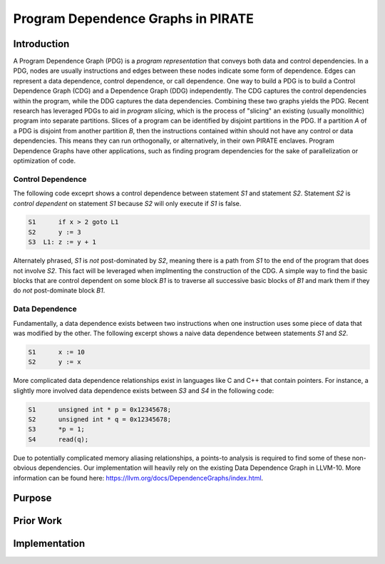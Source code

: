 ====================================
Program Dependence Graphs in PIRATE
====================================

Introduction
-------------

A Program Dependence Graph (PDG) is a *program representation* that conveys
both data and control dependencies. In a PDG, nodes are usually instructions
and edges between these nodes indicate some form of dependence. Edges can
represent a data dependence, control dependence, or call dependence. One way
to build a PDG is to build a Control Dependence Graph (CDG) and a Dependence
Graph (DDG) independently. The CDG captures the control dependencies within
the program, while the DDG captures the data dependencies. Combining these
two graphs yields the PDG. Recent research has leveraged PDGs to aid in
*program slicing*, which is the process of "slicing" an existing (usually
monolithic) program into separate partitions. Slices of a program can be
identified by disjoint partitions in the PDG. If a partition *A* of a PDG is
disjoint from another partition *B*, then the instructions contained within
should not have any control or data dependencies. This means they can run
orthogonally, or alternatively, in their own PIRATE enclaves. Program
Dependence Graphs have other applications, such as finding program
dependencies for the sake of parallelization or optimization of code.

Control Dependence
+++++++++++++++++++

The following code exceprt shows a control dependence between statement `S1`
and statement `S2`. Statement `S2` is *control dependent* on statement `S1`
because `S2` will only execute if `S1` is false.

.. code-block:: language

    S1      if x > 2 goto L1 
    S2      y := 3 
    S3  L1: z := y + 1

Alternately phrased, `S1` is *not* post-dominated by `S2`, meaning there is a
path from `S1` to the end of the program that does not involve `S2`. This
fact will be leveraged when implmenting the construction of the CDG. A simple
way to find the basic blocks that are control dependent on some block `B1` is
to traverse all successive basic blocks of `B1` and mark them if they do
*not* post-dominate block `B1`.

Data Dependence
++++++++++++++++

Fundamentally, a data dependence exists between two instructions when one
instruction uses some piece of data that was modified by the other. The
following excerpt shows a naive data dependence between statements `S1` and
`S2`.

.. code-block:: language

    S1      x := 10 
    S2      y := x

More complicated data dependence relationships exist in languages like C and
C++ that contain pointers. For instance, a slightly more involved data
dependence exists between `S3` and `S4` in the following code:

.. code-block:: c

    S1      unsigned int * p = 0x12345678;
    S2      unsigned int * q = 0x12345678;
    S3      *p = 1;
    S4      read(q);

Due to potentially complicated memory aliasing relationships, a points-to
analysis is required to find some of these non-obvious dependencies. Our
implementation will heavily rely on the existing Data Dependence Graph in
LLVM-10. More information can be found here:
https://llvm.org/docs/DependenceGraphs/index.html.

Purpose
--------

Prior Work
-----------

Implementation
---------------